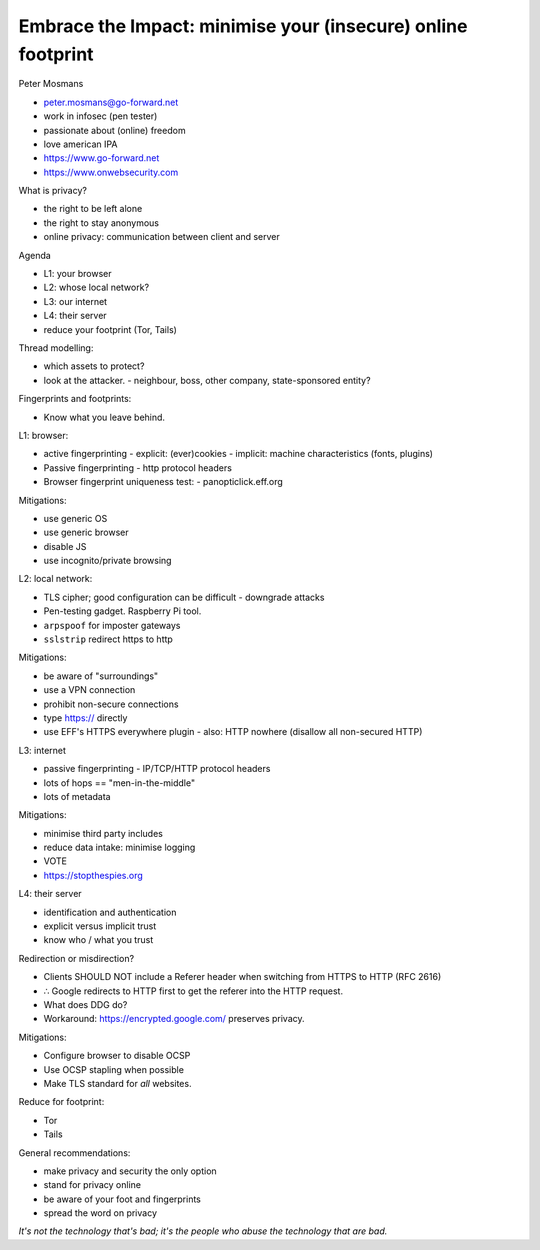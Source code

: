 Embrace the Impact: minimise your (insecure) online footprint
=============================================================

Peter Mosmans

- peter.mosmans@go-forward.net
- work in infosec (pen tester)
- passionate about (online) freedom
- love american IPA
- https://www.go-forward.net
- https://www.onwebsecurity.com

What is privacy?

- the right to be left alone
- the right to stay anonymous
- online privacy: communication between client and server

Agenda

- L1: your browser
- L2: whose local network?
- L3: our internet
- L4: their server
- reduce your footprint (Tor, Tails)

Thread modelling:

- which assets to protect?
- look at the attacker.
  - neighbour, boss, other company, state-sponsored entity?

Fingerprints and footprints:

- Know what you leave behind.

L1: browser:

- active fingerprinting
  - explicit: (ever)cookies
  - implicit: machine characteristics (fonts, plugins)
- Passive fingerprinting
  - http protocol headers
- Browser fingerprint uniqueness test:
  - panopticlick.eff.org

Mitigations:

- use generic OS
- use generic browser
- disable JS
- use incognito/private browsing

L2: local network:

- TLS cipher; good configuration can be difficult
  - downgrade attacks
- Pen-testing gadget.  Raspberry Pi tool.
- ``arpspoof`` for imposter gateways
- ``sslstrip`` redirect https to http

Mitigations:

- be aware of "surroundings"
- use a VPN connection
- prohibit non-secure connections
- type https:// directly
- use EFF's HTTPS everywhere plugin
  - also: HTTP nowhere (disallow all non-secured HTTP)

L3: internet

- passive fingerprinting
  - IP/TCP/HTTP protocol headers
- lots of hops == "men-in-the-middle"
- lots of metadata

Mitigations:

- minimise third party includes
- reduce data intake: minimise logging
- VOTE
- https://stopthespies.org

L4: their server

- identification and authentication
- explicit versus implicit trust
- know who / what you trust

Redirection or misdirection?

- Clients SHOULD NOT include a Referer header when switching
  from HTTPS to HTTP (RFC 2616)
- ∴ Google redirects to HTTP first to get the referer into the HTTP
  request.
- What does DDG do?
- Workaround: https://encrypted.google.com/ preserves privacy.

Mitigations:

- Configure browser to disable OCSP
- Use OCSP stapling when possible
- Make TLS standard for *all* websites.

Reduce for footprint:

- Tor
- Tails

General recommendations:

- make privacy and security the only option
- stand for privacy online
- be aware of your foot and fingerprints
- spread the word on privacy

*It's not the technology that's bad; it's the people who abuse the
technology that are bad.*
